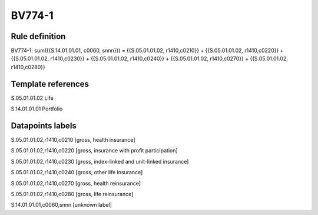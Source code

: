 =======
BV774-1
=======

Rule definition
---------------

BV774-1: sum({{S.14.01.01.01, c0060, snnn}}) = {{S.05.01.01.02, r1410,c0210}} + {{S.05.01.01.02, r1410,c0220}} + {{S.05.01.01.02, r1410,c0230}} + {{S.05.01.01.02, r1410,c0240}} + {{S.05.01.01.02, r1410,c0270}} + {{S.05.01.01.02, r1410,c0280}}


Template references
-------------------

S.05.01.01.02 Life

S.14.01.01.01 Portfolio


Datapoints labels
-----------------

S.05.01.01.02,r1410,c0210 [gross, health insurance]

S.05.01.01.02,r1410,c0220 [gross, insurance with profit participation]

S.05.01.01.02,r1410,c0230 [gross, index-linked and unit-linked insurance]

S.05.01.01.02,r1410,c0240 [gross, other life insurance]

S.05.01.01.02,r1410,c0270 [gross, health reinsurance]

S.05.01.01.02,r1410,c0280 [gross, life reinsurance]

S.14.01.01.01,c0060,snnn [unknown label]


